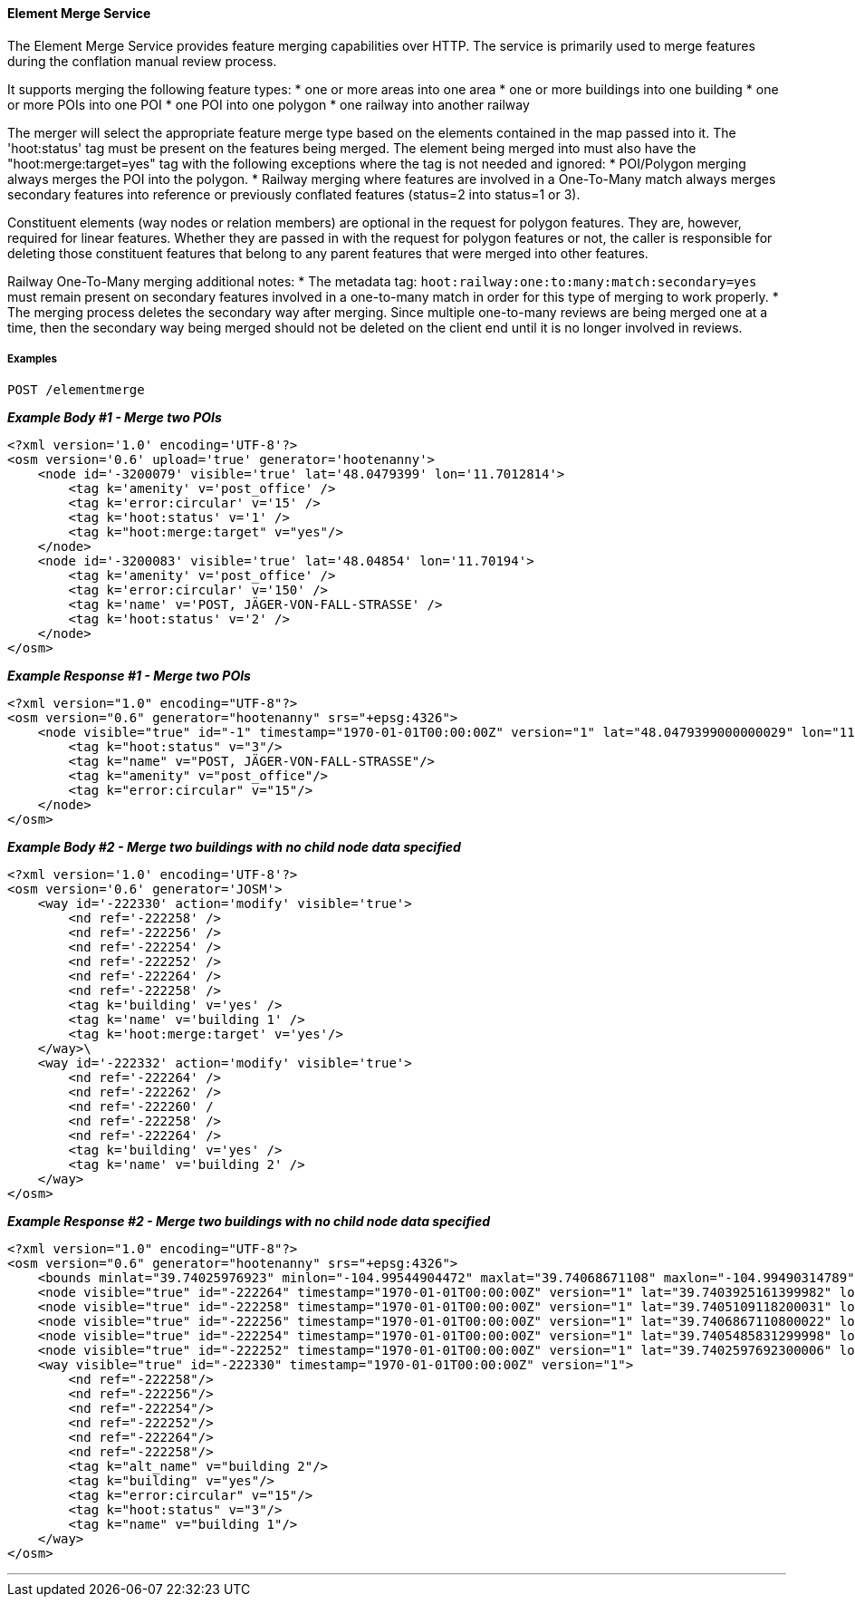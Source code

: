 
==== Element Merge Service

The Element Merge Service provides feature merging capabilities over HTTP. The service is primarily 
used to merge features during the conflation manual review process.

It supports merging the following feature types:
* one or more areas into one area
* one or more buildings into one building
* one or more POIs into one POI
* one POI into one polygon
* one railway into another railway

The merger will select the appropriate feature merge type based on the elements contained in 
the map passed into it. The 'hoot:status' tag must be present on the features being merged.
The element being merged into must also have the "hoot:merge:target=yes" tag with the following 
exceptions where the tag is not needed and ignored: 
* POI/Polygon merging always merges the POI into the polygon. 
* Railway merging where features are involved in a One-To-Many match always merges secondary
features into reference or previously conflated features (status=2 into status=1 or 3).

Constituent elements (way nodes or relation members) are optional in the request for polygon 
features. They are, however, required for linear features. Whether they are passed in with the 
request for polygon features or not, the caller is responsible for deleting those constituent 
features that belong to any parent features that were merged into other features.

Railway One-To-Many merging additional notes:
* The metadata tag: `hoot:railway:one:to:many:match:secondary=yes` must remain present on 
secondary features involved in a one-to-many match in order for this type of merging to work
properly.
* The merging process deletes the secondary way after merging. Since multiple one-to-many
reviews are being merged one at a time, then the secondary way being merged should not be 
deleted on the client end until it is no longer involved in reviews.

===== Examples

`POST /elementmerge`

*_Example Body #1 - Merge two POIs_*
-----
<?xml version='1.0' encoding='UTF-8'?>
<osm version='0.6' upload='true' generator='hootenanny'>
    <node id='-3200079' visible='true' lat='48.0479399' lon='11.7012814'>
        <tag k='amenity' v='post_office' />
        <tag k='error:circular' v='15' />
        <tag k='hoot:status' v='1' />
        <tag k="hoot:merge:target" v="yes"/>
    </node>
    <node id='-3200083' visible='true' lat='48.04854' lon='11.70194'>
        <tag k='amenity' v='post_office' />
        <tag k='error:circular' v='150' />
        <tag k='name' v='POST, JÄGER-VON-FALL-STRASSE' />
        <tag k='hoot:status' v='2' />
    </node>
</osm>
-----

*_Example Response #1 - Merge two POIs_*
-----
<?xml version="1.0" encoding="UTF-8"?>
<osm version="0.6" generator="hootenanny" srs="+epsg:4326">
    <node visible="true" id="-1" timestamp="1970-01-01T00:00:00Z" version="1" lat="48.0479399000000029" lon="11.7012813999999992">
        <tag k="hoot:status" v="3"/>
        <tag k="name" v="POST, JÄGER-VON-FALL-STRASSE"/>
        <tag k="amenity" v="post_office"/>
        <tag k="error:circular" v="15"/>
    </node>
</osm>
-----

*_Example Body #2 - Merge two buildings with no child node data specified_*
-----
<?xml version='1.0' encoding='UTF-8'?>
<osm version='0.6' generator='JOSM'>
    <way id='-222330' action='modify' visible='true'>
        <nd ref='-222258' />
        <nd ref='-222256' />
        <nd ref='-222254' />
        <nd ref='-222252' />
        <nd ref='-222264' />
        <nd ref='-222258' />
        <tag k='building' v='yes' />
        <tag k='name' v='building 1' />
        <tag k='hoot:merge:target' v='yes'/>
    </way>\
    <way id='-222332' action='modify' visible='true'>
        <nd ref='-222264' />
        <nd ref='-222262' />
        <nd ref='-222260' /
        <nd ref='-222258' />
        <nd ref='-222264' />
        <tag k='building' v='yes' />
        <tag k='name' v='building 2' />
    </way>
</osm>
-----

*_Example Response #2 - Merge two buildings with no child node data specified_*
-----
<?xml version="1.0" encoding="UTF-8"?>
<osm version="0.6" generator="hootenanny" srs="+epsg:4326">
    <bounds minlat="39.74025976923" minlon="-104.99544904472" maxlat="39.74068671108" maxlon="-104.99490314789"/>
    <node visible="true" id="-222264" timestamp="1970-01-01T00:00:00Z" version="1" lat="39.7403925161399982" lon="-104.9954490447200044"/>
    <node visible="true" id="-222258" timestamp="1970-01-01T00:00:00Z" version="1" lat="39.7405109118200031" lon="-104.9952950738200030"/>
    <node visible="true" id="-222256" timestamp="1970-01-01T00:00:00Z" version="1" lat="39.7406867110800022" lon="-104.9950687832500051"/>
    <node visible="true" id="-222254" timestamp="1970-01-01T00:00:00Z" version="1" lat="39.7405485831299998" lon="-104.9949031478899997"/>
    <node visible="true" id="-222252" timestamp="1970-01-01T00:00:00Z" version="1" lat="39.7402597692300006" lon="-104.9952857422500045"/>
    <way visible="true" id="-222330" timestamp="1970-01-01T00:00:00Z" version="1">
        <nd ref="-222258"/>
        <nd ref="-222256"/>
        <nd ref="-222254"/>
        <nd ref="-222252"/>
        <nd ref="-222264"/>
        <nd ref="-222258"/>
        <tag k="alt_name" v="building 2"/>
        <tag k="building" v="yes"/>
        <tag k="error:circular" v="15"/>
        <tag k="hoot:status" v="3"/>
        <tag k="name" v="building 1"/>
    </way>
</osm>
-----
___

